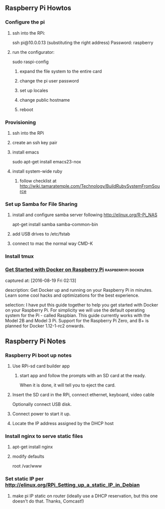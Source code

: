 ** Raspberry Pi Howtos

*** Configure the pi
**** ssh into the RPi:
     ssh pi@10.0.0.13 (substituting the right address)
     Password: raspberry
**** run the configurator:
     sudo raspi-config

***** expand the file system to the entire card
***** change the pi user password
***** set up locales
***** change public hostname
***** reboot

*** Provisioning
**** ssh into the RPi
**** create an ssh key pair
**** install emacs
     sudo apt-get install emacs23-nox
**** install system-wide ruby
***** follow checklist at http://wiki.tamaratemple.com/Technology/BuildRubySystemFromSource

*** Set up Samba for File Sharing
**** install and configure samba server following http://elinux.org/R-Pi_NAS
     apt-get install samba samba-common-bin
**** add USB drives to /etc/fstab
**** connect to mac the normal way CMD-K

*** Install tmux

*** [[http://blog.alexellis.io/getting-started-with-docker-on-raspberry-pi/][Get Started with Docker on Raspberry Pi]]              :raspberrypi:docker:
       captured at: [2016-08-19 Fri 02:13]

       description: Get Docker up and running on your Raspberry Pi in minutes. Learn some cool hacks and optimizations for the best experience.

     selection: I have put this guide together to help you get started with Docker on your Raspberry Pi. For simplicity we will use the default operating system for the Pi - called Raspbian. This guide currently works with the Model 2B and Model 3 Pi. Support for the Raspberry Pi Zero, and B+ is planned for Docker 1.12-1-rc2 onwards.
** Raspberry Pi Notes

*** Raspberry Pi boot up notes
**** Use RPi-sd card builder app
***** start app and follow the prompts with an SD card at the ready.
      When it is done, it will tell you to eject the card.
**** Insert the SD card in the RPi, connect ethernet, keyboard, video cable
     Optionally connect USB disk.
**** Connect power to start it up.
**** Locate the IP address assigned by the DHCP host

*** Install nginx to serve static files
**** apt-get install nginx
**** modify defaults
     root /var/www

*** Set static IP per http://elinux.org/RPi_Setting_up_a_static_IP_in_Debian
**** make pi IP static on router (ideally use a DHCP reservation, but this one doesn't do that. Thanks, Comcast!)
